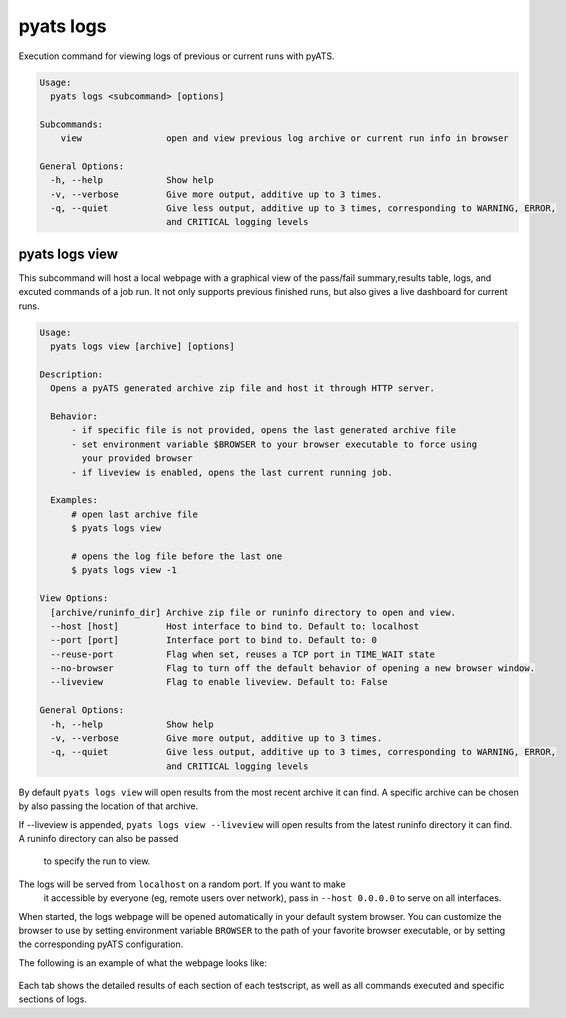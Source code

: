 pyats logs
==========

Execution command for viewing logs of previous or current runs with pyATS.

.. code-block:: text

    Usage:
      pyats logs <subcommand> [options]

    Subcommands:
        view                open and view previous log archive or current run info in browser

    General Options:
      -h, --help            Show help
      -v, --verbose         Give more output, additive up to 3 times.
      -q, --quiet           Give less output, additive up to 3 times, corresponding to WARNING, ERROR,
                            and CRITICAL logging levels



pyats logs view
---------------

This subcommand will host a local webpage with a graphical view of the 
pass/fail summary,results table, logs, and excuted commands of a job run. 
It not only supports previous finished runs, but also gives a live dashboard 
for current runs.

.. code-block:: text

    Usage:
      pyats logs view [archive] [options]

    Description:
      Opens a pyATS generated archive zip file and host it through HTTP server.

      Behavior:
          - if specific file is not provided, opens the last generated archive file
          - set environment variable $BROWSER to your browser executable to force using
            your provided browser
          - if liveview is enabled, opens the last current running job.

      Examples:
          # open last archive file
          $ pyats logs view

          # opens the log file before the last one
          $ pyats logs view -1

    View Options:
      [archive/runinfo_dir] Archive zip file or runinfo directory to open and view.
      --host [host]         Host interface to bind to. Default to: localhost
      --port [port]         Interface port to bind to. Default to: 0
      --reuse-port          Flag when set, reuses a TCP port in TIME_WAIT state
      --no-browser          Flag to turn off the default behavior of opening a new browser window.
      --liveview            Flag to enable liveview. Default to: False

    General Options:
      -h, --help            Show help
      -v, --verbose         Give more output, additive up to 3 times.
      -q, --quiet           Give less output, additive up to 3 times, corresponding to WARNING, ERROR,
                            and CRITICAL logging levels

By default ``pyats logs view`` will open results from the most recent archive it
can find. A specific archive can be chosen by also passing the location of that
archive.

If --liveview is appended, ``pyats logs view --liveview`` will open results from 
the latest runinfo directory it can find. A runinfo directory can also be passed
 to specify the run to view.

The logs will be served from ``localhost`` on a random port. If you want to make
 it accessible by everyone (eg, remote users over network), pass in 
 ``--host 0.0.0.0`` to serve on all interfaces.

When started, the logs webpage will be opened automatically in your  
default system browser. You can customize the browser to use by setting
environment variable ``BROWSER`` to the path of your favorite browser 
executable, or by setting the corresponding pyATS configuration.

The following is an example of what the webpage looks like:

.. figure:: logs_webpage_example.png
    :align: center

Each tab shows the detailed results of each section of each testscript, as well
as all commands executed and specific sections of logs.

